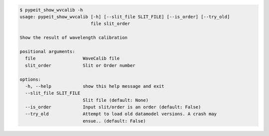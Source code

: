 .. code-block:: console

    $ pypeit_show_wvcalib -h
    usage: pypeit_show_wvcalib [-h] [--slit_file SLIT_FILE] [--is_order] [--try_old]
                               file slit_order
    
    Show the result of wavelength calibration
    
    positional arguments:
      file                  WaveCalib file
      slit_order            Slit or Order number
    
    options:
      -h, --help            show this help message and exit
      --slit_file SLIT_FILE
                            Slit file (default: None)
      --is_order            Input slit/order is an order (default: False)
      --try_old             Attempt to load old datamodel versions. A crash may
                            ensue.. (default: False)
    
